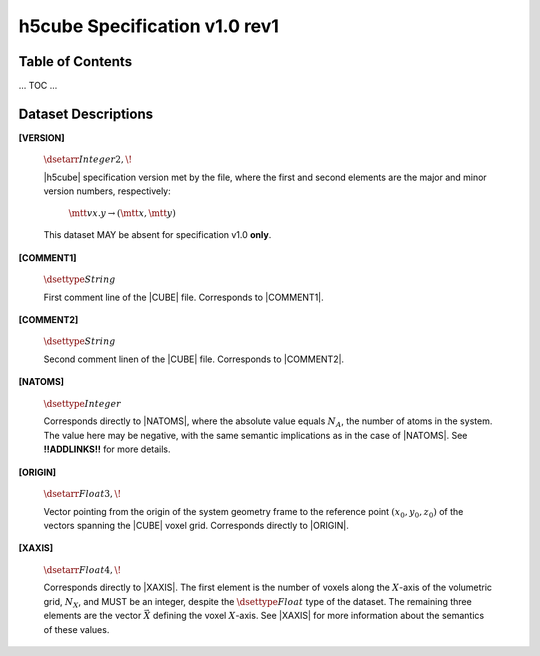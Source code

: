 .. v1.0 rev1 h5cube specification

h5cube Specification v1.0 rev1
==============================

.. todo:: General intro

Table of Contents
-----------------

... TOC ...


Dataset Descriptions
--------------------

.. _spec_1_0__rev1-VERSION:

**[VERSION]**

    :math:`\dsetarr{Integer}{2,\!}`

    |h5cube| specification version met by the file, where the first
    and second elements are the major and minor version numbers,
    respectively:

        :math:`\mtt{vx.y} \rightarrow (\mtt x, \mtt y)`

    This dataset MAY be absent for specification v1.0 **only**\ .


.. _spec_1_0__rev1-COMMENT1:

**[COMMENT1]**

    :math:`\dsettype{String}`

    First comment line of the |CUBE| file. Corresponds to
    |COMMENT1|.


.. _spec_1_0__rev1-COMMENT2:

**[COMMENT2]**

    :math:`\dsettype{String}`

    Second comment linen of the |CUBE| file. Corresponds to
    |COMMENT2|.


.. _spec_1_0__rev1-NATOMS:

**[NATOMS]**

    :math:`\dsettype{Integer}`

    Corresponds directly to |NATOMS|, where the absolute value equals
    :math:`N_A`, the number of atoms in the system. The value here may
    be negative, with the same semantic implications as in the case of
    |NATOMS|. See **!!ADDLINKS!!** for more details.

    .. todo:: Add links to [NUM_DSETS] and [DSET_IDS] once written.


.. _spec_1_0__rev1-ORIGIN:

**[ORIGIN]**

    :math:`\dsetarr{Float}{3,\!}`

    Vector pointing from the origin of the system geometry frame to the
    reference point :math:`\left(x_0, y_0, z_0\right)` of the vectors
    spanning the |CUBE| voxel grid. Corresponds directly to |ORIGIN|.


.. _spec_1_0__rev1-XAXIS:

**[XAXIS]**

    :math:`\dsetarr{Float}{4,\!}`

    Corresponds directly to |XAXIS|. The first element is the number of
    voxels along the :math:`X`-axis of the volumetric grid,
    :math:`N_X`, and MUST be an integer, despite the
    :math:`\dsettype{Float}` type of the dataset. The remaining three
    elements are the vector :math:`\vec X` defining
    the voxel :math:`X`-axis. See |XAXIS| for more information about
    the semantics of these values.


